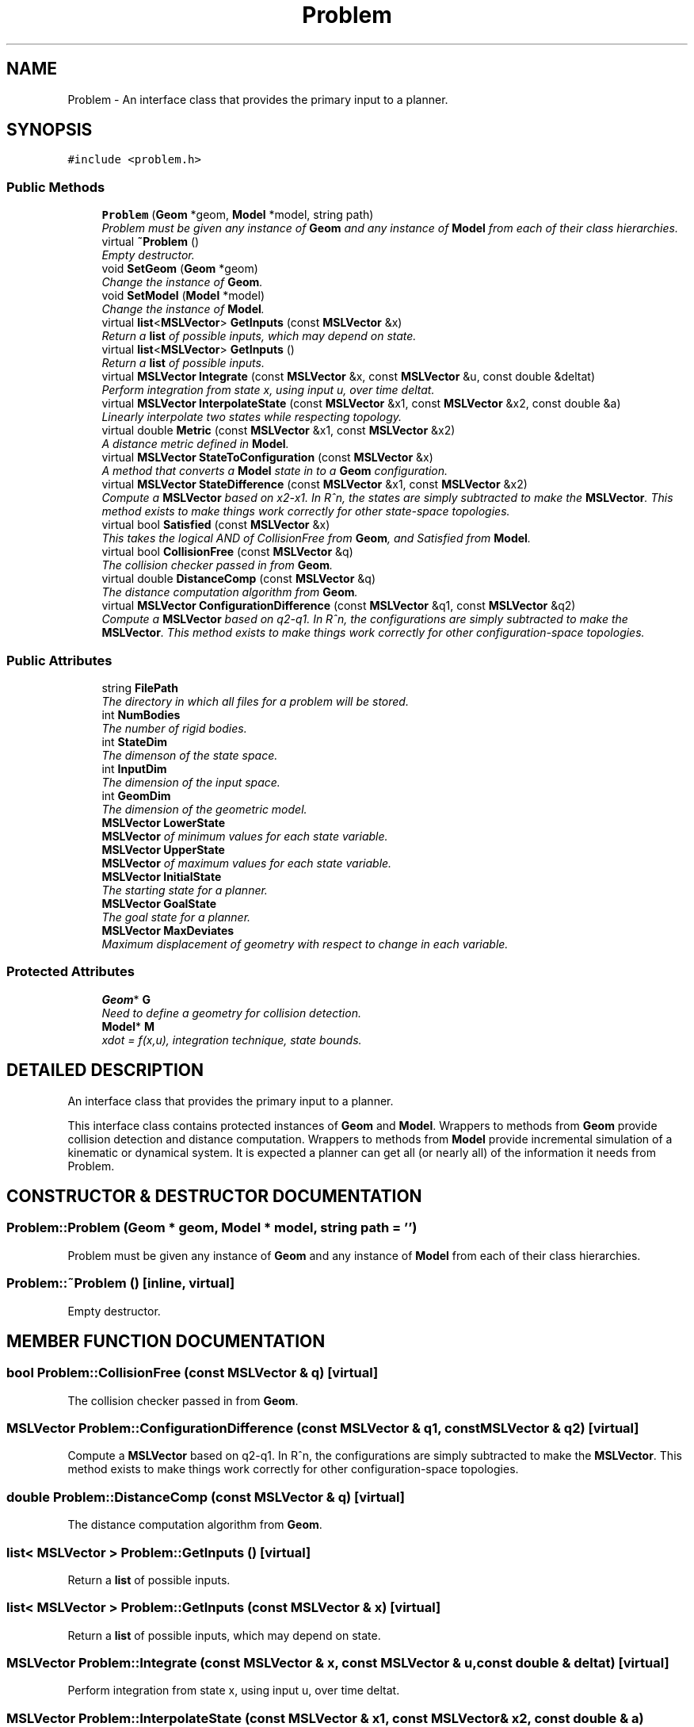 .TH "Problem" 3 "26 Feb 2002" "Motion Strategy Library" \" -*- nroff -*-
.ad l
.nh
.SH NAME
Problem \- An interface class that provides the primary input to a planner. 
.SH SYNOPSIS
.br
.PP
\fC#include <problem.h>\fP
.PP
.SS "Public Methods"

.in +1c
.ti -1c
.RI "\fBProblem\fP (\fBGeom\fP *geom, \fBModel\fP *model, string path)"
.br
.RI "\fIProblem must be given any instance of \fBGeom\fP and any instance of \fBModel\fP from each of their class hierarchies.\fP"
.ti -1c
.RI "virtual \fB~Problem\fP ()"
.br
.RI "\fIEmpty destructor.\fP"
.ti -1c
.RI "void \fBSetGeom\fP (\fBGeom\fP *geom)"
.br
.RI "\fIChange the instance of \fBGeom\fP.\fP"
.ti -1c
.RI "void \fBSetModel\fP (\fBModel\fP *model)"
.br
.RI "\fIChange the instance of \fBModel\fP.\fP"
.ti -1c
.RI "virtual \fBlist\fP<\fBMSLVector\fP> \fBGetInputs\fP (const \fBMSLVector\fP &x)"
.br
.RI "\fIReturn a \fBlist\fP of possible inputs, which may depend on state.\fP"
.ti -1c
.RI "virtual \fBlist\fP<\fBMSLVector\fP> \fBGetInputs\fP ()"
.br
.RI "\fIReturn a \fBlist\fP of possible inputs.\fP"
.ti -1c
.RI "virtual \fBMSLVector\fP \fBIntegrate\fP (const \fBMSLVector\fP &x, const \fBMSLVector\fP &u, const double &deltat)"
.br
.RI "\fIPerform integration from state x, using input u, over time deltat.\fP"
.ti -1c
.RI "virtual \fBMSLVector\fP \fBInterpolateState\fP (const \fBMSLVector\fP &x1, const \fBMSLVector\fP &x2, const double &a)"
.br
.RI "\fILinearly interpolate two states while respecting topology.\fP"
.ti -1c
.RI "virtual double \fBMetric\fP (const \fBMSLVector\fP &x1, const \fBMSLVector\fP &x2)"
.br
.RI "\fIA distance metric defined in \fBModel\fP.\fP"
.ti -1c
.RI "virtual \fBMSLVector\fP \fBStateToConfiguration\fP (const \fBMSLVector\fP &x)"
.br
.RI "\fIA method that converts a \fBModel\fP state in to a \fBGeom\fP configuration.\fP"
.ti -1c
.RI "virtual \fBMSLVector\fP \fBStateDifference\fP (const \fBMSLVector\fP &x1, const \fBMSLVector\fP &x2)"
.br
.RI "\fICompute a \fBMSLVector\fP based on x2-x1. In R^n, the states are simply subtracted to make the \fBMSLVector\fP. This method exists to make things work correctly for other state-space topologies.\fP"
.ti -1c
.RI "virtual bool \fBSatisfied\fP (const \fBMSLVector\fP &x)"
.br
.RI "\fIThis takes the logical AND of CollisionFree from \fBGeom\fP, and Satisfied from \fBModel\fP.\fP"
.ti -1c
.RI "virtual bool \fBCollisionFree\fP (const \fBMSLVector\fP &q)"
.br
.RI "\fIThe collision checker passed in from \fBGeom\fP.\fP"
.ti -1c
.RI "virtual double \fBDistanceComp\fP (const \fBMSLVector\fP &q)"
.br
.RI "\fIThe distance computation algorithm from \fBGeom\fP.\fP"
.ti -1c
.RI "virtual \fBMSLVector\fP \fBConfigurationDifference\fP (const \fBMSLVector\fP &q1, const \fBMSLVector\fP &q2)"
.br
.RI "\fICompute a \fBMSLVector\fP based on q2-q1. In R^n, the configurations are simply subtracted to make the \fBMSLVector\fP. This method exists to make things work correctly for other configuration-space topologies.\fP"
.in -1c
.SS "Public Attributes"

.in +1c
.ti -1c
.RI "string \fBFilePath\fP"
.br
.RI "\fIThe directory in which all files for a problem will be stored.\fP"
.ti -1c
.RI "int \fBNumBodies\fP"
.br
.RI "\fIThe number of rigid bodies.\fP"
.ti -1c
.RI "int \fBStateDim\fP"
.br
.RI "\fIThe dimenson of the state space.\fP"
.ti -1c
.RI "int \fBInputDim\fP"
.br
.RI "\fIThe dimension of the input space.\fP"
.ti -1c
.RI "int \fBGeomDim\fP"
.br
.RI "\fIThe dimension of the geometric model.\fP"
.ti -1c
.RI "\fBMSLVector\fP \fBLowerState\fP"
.br
.RI "\fI\fBMSLVector\fP of minimum values for each state variable.\fP"
.ti -1c
.RI "\fBMSLVector\fP \fBUpperState\fP"
.br
.RI "\fI\fBMSLVector\fP of maximum values for each state variable.\fP"
.ti -1c
.RI "\fBMSLVector\fP \fBInitialState\fP"
.br
.RI "\fIThe starting state for a planner.\fP"
.ti -1c
.RI "\fBMSLVector\fP \fBGoalState\fP"
.br
.RI "\fIThe goal state for a planner.\fP"
.ti -1c
.RI "\fBMSLVector\fP \fBMaxDeviates\fP"
.br
.RI "\fIMaximum displacement of geometry with respect to change in each variable.\fP"
.in -1c
.SS "Protected Attributes"

.in +1c
.ti -1c
.RI "\fBGeom\fP* \fBG\fP"
.br
.RI "\fINeed to define a geometry for collision detection.\fP"
.ti -1c
.RI "\fBModel\fP* \fBM\fP"
.br
.RI "\fIxdot = f(x,u), integration technique, state bounds.\fP"
.in -1c
.SH "DETAILED DESCRIPTION"
.PP 
An interface class that provides the primary input to a planner.
.PP
This interface class contains protected instances of \fBGeom\fP and \fBModel\fP. Wrappers to methods from \fBGeom\fP provide collision detection and distance computation. Wrappers to methods from \fBModel\fP provide incremental simulation of a kinematic or dynamical system. It is expected a planner can get all (or nearly all) of the information it needs from Problem. 
.PP
.SH "CONSTRUCTOR & DESTRUCTOR DOCUMENTATION"
.PP 
.SS "Problem::Problem (\fBGeom\fP * geom, \fBModel\fP * model, string path = '')"
.PP
Problem must be given any instance of \fBGeom\fP and any instance of \fBModel\fP from each of their class hierarchies.
.PP
.SS "Problem::~Problem ()\fC [inline, virtual]\fP"
.PP
Empty destructor.
.PP
.SH "MEMBER FUNCTION DOCUMENTATION"
.PP 
.SS "bool Problem::CollisionFree (const \fBMSLVector\fP & q)\fC [virtual]\fP"
.PP
The collision checker passed in from \fBGeom\fP.
.PP
.SS "\fBMSLVector\fP Problem::ConfigurationDifference (const \fBMSLVector\fP & q1, const \fBMSLVector\fP & q2)\fC [virtual]\fP"
.PP
Compute a \fBMSLVector\fP based on q2-q1. In R^n, the configurations are simply subtracted to make the \fBMSLVector\fP. This method exists to make things work correctly for other configuration-space topologies.
.PP
.SS "double Problem::DistanceComp (const \fBMSLVector\fP & q)\fC [virtual]\fP"
.PP
The distance computation algorithm from \fBGeom\fP.
.PP
.SS "\fBlist\fP< \fBMSLVector\fP > Problem::GetInputs ()\fC [virtual]\fP"
.PP
Return a \fBlist\fP of possible inputs.
.PP
.SS "\fBlist\fP< \fBMSLVector\fP > Problem::GetInputs (const \fBMSLVector\fP & x)\fC [virtual]\fP"
.PP
Return a \fBlist\fP of possible inputs, which may depend on state.
.PP
.SS "\fBMSLVector\fP Problem::Integrate (const \fBMSLVector\fP & x, const \fBMSLVector\fP & u, const double & deltat)\fC [virtual]\fP"
.PP
Perform integration from state x, using input u, over time deltat.
.PP
.SS "\fBMSLVector\fP Problem::InterpolateState (const \fBMSLVector\fP & x1, const \fBMSLVector\fP & x2, const double & a)\fC [virtual]\fP"
.PP
Linearly interpolate two states while respecting topology.
.PP
If a=0, then x1 is returned; if a=1, then x2 is returned. All intermediate values of $a \\in [0,1]$ yield intermediate states. This method is defined by \fBModel\fP. 
.SS "double Problem::Metric (const \fBMSLVector\fP & x1, const \fBMSLVector\fP & x2)\fC [virtual]\fP"
.PP
A distance metric defined in \fBModel\fP.
.PP
.SS "bool Problem::Satisfied (const \fBMSLVector\fP & x)\fC [virtual]\fP"
.PP
This takes the logical AND of CollisionFree from \fBGeom\fP, and Satisfied from \fBModel\fP.
.PP
.SS "void Problem::SetGeom (\fBGeom\fP * geom)"
.PP
Change the instance of \fBGeom\fP.
.PP
.SS "void Problem::SetModel (\fBModel\fP * model)"
.PP
Change the instance of \fBModel\fP.
.PP
.SS "\fBMSLVector\fP Problem::StateDifference (const \fBMSLVector\fP & x1, const \fBMSLVector\fP & x2)\fC [virtual]\fP"
.PP
Compute a \fBMSLVector\fP based on x2-x1. In R^n, the states are simply subtracted to make the \fBMSLVector\fP. This method exists to make things work correctly for other state-space topologies.
.PP
.SS "\fBMSLVector\fP Problem::StateToConfiguration (const \fBMSLVector\fP & x)\fC [virtual]\fP"
.PP
A method that converts a \fBModel\fP state in to a \fBGeom\fP configuration.
.PP
.SH "MEMBER DATA DOCUMENTATION"
.PP 
.SS "string Problem::FilePath"
.PP
The directory in which all files for a problem will be stored.
.PP
.SS "\fBGeom\fP * Problem::G\fC [protected]\fP"
.PP
Need to define a geometry for collision detection.
.PP
.SS "int Problem::GeomDim"
.PP
The dimension of the geometric model.
.PP
.SS "\fBMSLVector\fP Problem::GoalState"
.PP
The goal state for a planner.
.PP
.SS "\fBMSLVector\fP Problem::InitialState"
.PP
The starting state for a planner.
.PP
.SS "int Problem::InputDim"
.PP
The dimension of the input space.
.PP
.SS "\fBMSLVector\fP Problem::LowerState"
.PP
\fBMSLVector\fP of minimum values for each state variable.
.PP
.SS "\fBModel\fP * Problem::M\fC [protected]\fP"
.PP
xdot = f(x,u), integration technique, state bounds.
.PP
.SS "\fBMSLVector\fP Problem::MaxDeviates"
.PP
Maximum displacement of geometry with respect to change in each variable.
.PP
.SS "int Problem::NumBodies"
.PP
The number of rigid bodies.
.PP
.SS "int Problem::StateDim"
.PP
The dimenson of the state space.
.PP
.SS "\fBMSLVector\fP Problem::UpperState"
.PP
\fBMSLVector\fP of maximum values for each state variable.
.PP


.SH "AUTHOR"
.PP 
Generated automatically by Doxygen for Motion Strategy Library from the source code.